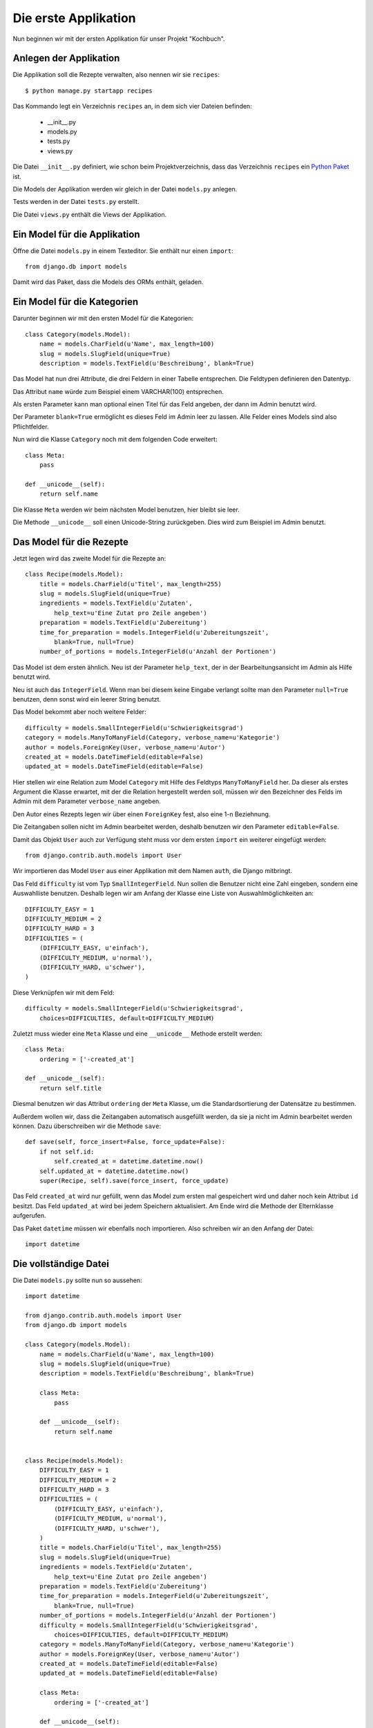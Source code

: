 Die erste Applikation
*********************

Nun beginnen wir mit der ersten Applikation für unser Projekt "Kochbuch".

Anlegen der Applikation
=======================

Die Applikation soll die Rezepte verwalten, also nennen wir sie ``recipes``::

    $ python manage.py startapp recipes

Das Kommando legt ein Verzeichnis ``recipes`` an, in dem sich vier Dateien befinden:

    * __init__.py
    * models.py
    * tests.py
    * views.py

Die Datei ``__init__.py`` definiert, wie schon beim Projektverzeichnis, dass das Verzeichnis ``recipes`` ein `Python Paket <http://docs.python.org/tutorial/modules.html#packages>`_ ist.

Die Models der Applikation werden wir gleich in der Datei ``models.py`` anlegen.

Tests werden in der Datei ``tests.py`` erstellt.

Die Datei ``views.py`` enthält die Views der Applikation.

Ein Model für die Applikation
=============================

Öffne die Datei ``models.py`` in einem Texteditor. Sie enthält nur einen ``import``::

    from django.db import models

Damit wird das Paket, dass die Models des ORMs enthält, geladen.

Ein Model für die Kategorien
============================

Darunter beginnen wir mit den ersten Model für die Kategorien::

    class Category(models.Model):
        name = models.CharField(u'Name', max_length=100)
        slug = models.SlugField(unique=True)
        description = models.TextField(u'Beschreibung', blank=True)

Das Model hat nun drei Attribute, die drei Feldern in einer Tabelle entsprechen. Die Feldtypen definieren den Datentyp.

Das Attribut ``name`` würde zum Beispiel einem VARCHAR(100) entsprechen.

Als ersten Parameter kann man optional einen Titel für das Feld angeben, der dann im Admin benutzt wird.

Der Parameter ``blank=True`` ermöglicht es dieses Feld im Admin leer zu lassen. Alle Felder eines Models sind also Pflichtfelder.

Nun wird die Klasse ``Category`` noch mit dem folgenden Code erweitert::

        class Meta:
            pass

        def __unicode__(self):
            return self.name

Die Klasse ``Meta`` werden wir beim nächsten Model benutzen, hier bleibt sie leer.

Die Methode ``__unicode__`` soll einen Unicode-String zurückgeben. Dies wird zum Beispiel im Admin benutzt.

Das Model für die Rezepte
=========================

Jetzt legen wird das zweite Model für die Rezepte an::

    class Recipe(models.Model):
        title = models.CharField(u'Titel', max_length=255)
        slug = models.SlugField(unique=True)
        ingredients = models.TextField(u'Zutaten',
            help_text=u'Eine Zutat pro Zeile angeben')
        preparation = models.TextField(u'Zubereitung')
        time_for_preparation = models.IntegerField(u'Zubereitungszeit',
            blank=True, null=True)
        number_of_portions = models.IntegerField(u'Anzahl der Portionen')

Das Model ist dem ersten ähnlich. Neu ist der Parameter ``help_text``, der in der Bearbeitungsansicht im Admin als Hilfe benutzt wird.

Neu ist auch das ``IntegerField``. Wenn man bei diesem keine Eingabe verlangt sollte man den Parameter ``null=True`` benutzen, denn sonst wird ein leerer String benutzt.

Das Model bekommt aber noch weitere Felder::

    difficulty = models.SmallIntegerField(u'Schwierigkeitsgrad')
    category = models.ManyToManyField(Category, verbose_name=u'Kategorie')
    author = models.ForeignKey(User, verbose_name=u'Autor')
    created_at = models.DateTimeField(editable=False)
    updated_at = models.DateTimeField(editable=False)

Hier stellen wir eine Relation zum Model ``Category`` mit Hilfe des Feldtyps ``ManyToManyField`` her. Da dieser als erstes Argument die Klasse erwartet, mit der die Relation hergestellt werden soll, müssen wir den Bezeichner des Felds im Admin mit dem Parameter ``verbose_name`` angeben.

Den Autor eines Rezepts legen wir über einen ``ForeignKey`` fest, also eine 1-n Beziehnung.

Die Zeitangaben sollen nicht im Admin bearbeitet werden, deshalb benutzen wir den Parameter ``editable=False``.

Damit das Objekt ``User`` auch zur Verfügung steht muss vor dem ersten ``import`` ein weiterer eingefügt werden::

    from django.contrib.auth.models import User

Wir importieren das Model ``User`` aus einer Applikation mit dem Namen ``auth``, die Django mitbringt.

Das Feld ``difficulty`` ist vom Typ ``SmallIntegerField``. Nun sollen die Benutzer nicht eine Zahl eingeben, sondern eine Auswahlliste benutzen. Deshalb legen wir am Anfang der Klasse eine Liste von Auswahlmöglichkeiten an::

    DIFFICULTY_EASY = 1
    DIFFICULTY_MEDIUM = 2
    DIFFICULTY_HARD = 3
    DIFFICULTIES = (
        (DIFFICULTY_EASY, u'einfach'),
        (DIFFICULTY_MEDIUM, u'normal'),
        (DIFFICULTY_HARD, u'schwer'),
    )

Diese Verknüpfen wir mit dem Feld::

    difficulty = models.SmallIntegerField(u'Schwierigkeitsgrad',
        choices=DIFFICULTIES, default=DIFFICULTY_MEDIUM)

Zuletzt muss wieder eine ``Meta`` Klasse und eine ``__unicode__`` Methode erstellt werden::

        class Meta:
            ordering = ['-created_at']

        def __unicode__(self):
            return self.title

Diesmal benutzen wir das Attribut ``ordering`` der ``Meta`` Klasse, um die Standardsortierung der Datensätze zu bestimmen.

Außerdem wollen wir, dass die Zeitangaben automatisch ausgefüllt werden, da sie ja nicht im Admin bearbeitet werden können. Dazu überschreiben wir die Methode ``save``::

        def save(self, force_insert=False, force_update=False):
            if not self.id:
                self.created_at = datetime.datetime.now()
            self.updated_at = datetime.datetime.now()
            super(Recipe, self).save(force_insert, force_update)

Das Feld ``created_at`` wird nur gefüllt, wenn das Model zum ersten mal gespeichert wird und daher noch kein Attribut ``id`` besitzt. Das Feld ``updated_at`` wird bei jedem Speichern aktualisiert. Am Ende wird die Methode der Elternklasse aufgerufen.

Das Paket ``datetime`` müssen wir ebenfalls noch importieren. Also schreiben wir an den Anfang der Datei::

    import datetime

Die vollständige Datei
======================

Die Datei ``models.py`` sollte nun so aussehen::
    
    import datetime

    from django.contrib.auth.models import User
    from django.db import models

    class Category(models.Model):
        name = models.CharField(u'Name', max_length=100)
        slug = models.SlugField(unique=True)
        description = models.TextField(u'Beschreibung', blank=True)

        class Meta:
            pass

        def __unicode__(self):
            return self.name


    class Recipe(models.Model):
        DIFFICULTY_EASY = 1
        DIFFICULTY_MEDIUM = 2
        DIFFICULTY_HARD = 3
        DIFFICULTIES = (
            (DIFFICULTY_EASY, u'einfach'),
            (DIFFICULTY_MEDIUM, u'normal'),
            (DIFFICULTY_HARD, u'schwer'),
        )
        title = models.CharField(u'Titel', max_length=255)
        slug = models.SlugField(unique=True)
        ingredients = models.TextField(u'Zutaten',
            help_text=u'Eine Zutat pro Zeile angeben')
        preparation = models.TextField(u'Zubereitung')
        time_for_preparation = models.IntegerField(u'Zubereitungszeit',
            blank=True, null=True)
        number_of_portions = models.IntegerField(u'Anzahl der Portionen')
        difficulty = models.SmallIntegerField(u'Schwierigkeitsgrad',
            choices=DIFFICULTIES, default=DIFFICULTY_MEDIUM)
        category = models.ManyToManyField(Category, verbose_name=u'Kategorie')
        author = models.ForeignKey(User, verbose_name=u'Autor')
        created_at = models.DateTimeField(editable=False)
        updated_at = models.DateTimeField(editable=False)

        class Meta:
            ordering = ['-created_at']

        def __unicode__(self):
            return self.title

        def save(self, force_insert=False, force_update=False):
            if not self.id:
                self.created_at = datetime.datetime.now()
            self.updated_at = datetime.datetime.now()
            super(Recipe, self).save(force_insert, force_update)

Weiterführende Links zur Django Dokumentation
=============================================

    * `Allgemeine Informationen zu den Models <http://docs.djangoproject.com/en/1.2/topics/db/models/#topics-db-models>`_
    * `Alle in Django enthaltenen Feldtypen <http://docs.djangoproject.com/en/1.2/ref/models/fields/#ref-models-fields>`_
    * `Die Parameter der Meta Klasse <http://docs.djangoproject.com/en/1.2/ref/models/options/#ref-models-options>`_
